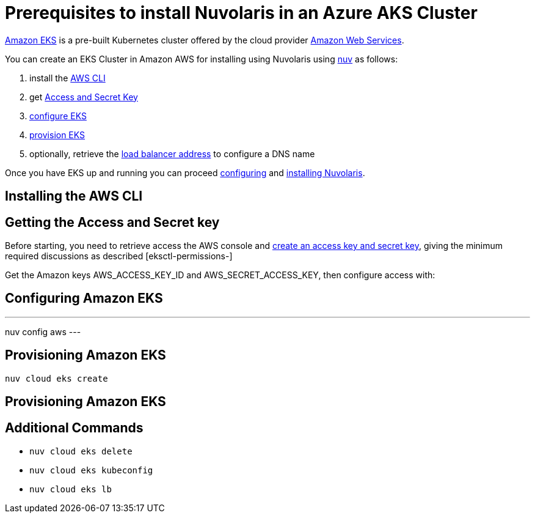 = Prerequisites to install Nuvolaris in an Azure AKS Cluster

https://aws.amazon.com/eks/[Amazon EKS] is a pre-built Kubernetes cluster offered by the cloud provider https://aws.amazon.com/[Amazon Web Services].

You can create an EKS Cluster in Amazon AWS for installing using Nuvolaris using xref:download.adoc[nuv] as follows:

. install the <<install-cli, AWS CLI>>
. get <<get-credentials, Access and Secret Key>>
. <<configure, configure EKS>>
. <<provision, provision EKS>>
. optionally, retrieve the <<retrieve-lb, load balancer address>> to configure a DNS name

Once you have EKS up and running you can proceed xref:configure.adoc[configuring] and xref:install-cluster.adoc[installing Nuvolaris].

[#install-cli]
== Installing the AWS CLI

[#get-credentials]
== Getting the Access and Secret key

:create-keys: https://repost.aws/knowledge-center/create-access-key
:eksctl-permissions: https://eksctl.io/usage/minimum-iam-policies/
 
Before starting, you need to retrieve access the AWS console and {create-keys}[create an access key and secret key],  giving the minimum required discussions as described [eksctl-permissions-]

Get the Amazon keys AWS_ACCESS_KEY_ID and AWS_SECRET_ACCESS_KEY, then configure access with:

[#configure]
== Configuring Amazon EKS

---
nuv config aws
---

[#provision]
== Provisioning Amazon EKS

----
nuv cloud eks create
----

[#retrieve-lb]
== Provisioning Amazon EKS

== Additional Commands

* `nuv cloud eks delete`
* `nuv cloud eks kubeconfig`
* `nuv cloud eks lb`
